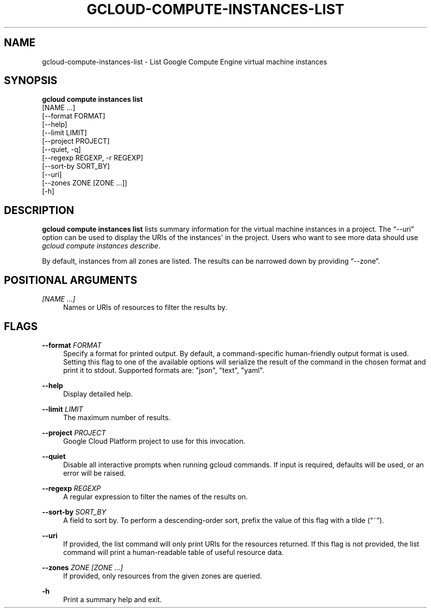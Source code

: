 '\" t
.TH "GCLOUD\-COMPUTE\-INSTANCES\-LIST" "1"
.ie \n(.g .ds Aq \(aq
.el       .ds Aq '
.nh
.ad l
.SH "NAME"
gcloud-compute-instances-list \- List Google Compute Engine virtual machine instances
.SH "SYNOPSIS"
.sp
.nf
\fBgcloud compute instances list\fR
  [NAME \&...]
  [\-\-format FORMAT]
  [\-\-help]
  [\-\-limit LIMIT]
  [\-\-project PROJECT]
  [\-\-quiet, \-q]
  [\-\-regexp REGEXP, \-r REGEXP]
  [\-\-sort\-by SORT_BY]
  [\-\-uri]
  [\-\-zones ZONE [ZONE \&...]]
  [\-h]
.fi
.SH "DESCRIPTION"
.sp
\fBgcloud compute instances list\fR lists summary information for the virtual machine instances in a project\&. The \(lq\-\-uri\(rq option can be used to display the URIs of the instances\*(Aq in the project\&. Users who want to see more data should use \fIgcloud compute instances describe\fR\&.
.sp
By default, instances from all zones are listed\&. The results can be narrowed down by providing \(lq\-\-zone\(rq\&.
.SH "POSITIONAL ARGUMENTS"
.PP
\fI[NAME \&...]\fR
.RS 4
Names or URIs of resources to filter the results by\&.
.RE
.SH "FLAGS"
.PP
\fB\-\-format\fR \fIFORMAT\fR
.RS 4
Specify a format for printed output\&. By default, a command\-specific human\-friendly output format is used\&. Setting this flag to one of the available options will serialize the result of the command in the chosen format and print it to stdout\&. Supported formats are: "json", "text", "yaml"\&.
.RE
.PP
\fB\-\-help\fR
.RS 4
Display detailed help\&.
.RE
.PP
\fB\-\-limit\fR \fILIMIT\fR
.RS 4
The maximum number of results\&.
.RE
.PP
\fB\-\-project\fR \fIPROJECT\fR
.RS 4
Google Cloud Platform project to use for this invocation\&.
.RE
.PP
\fB\-\-quiet\fR
.RS 4
Disable all interactive prompts when running gcloud commands\&. If input is required, defaults will be used, or an error will be raised\&.
.RE
.PP
\fB\-\-regexp\fR \fIREGEXP\fR
.RS 4
A regular expression to filter the names of the results on\&.
.RE
.PP
\fB\-\-sort\-by\fR \fISORT_BY\fR
.RS 4
A field to sort by\&. To perform a descending\-order sort, prefix the value of this flag with a tilde (\(lq~\(rq)\&.
.RE
.PP
\fB\-\-uri\fR
.RS 4
If provided, the list command will only print URIs for the resources returned\&. If this flag is not provided, the list command will print a human\-readable table of useful resource data\&.
.RE
.PP
\fB\-\-zones\fR \fIZONE [ZONE \&...]\fR
.RS 4
If provided, only resources from the given zones are queried\&.
.RE
.PP
\fB\-h\fR
.RS 4
Print a summary help and exit\&.
.RE

